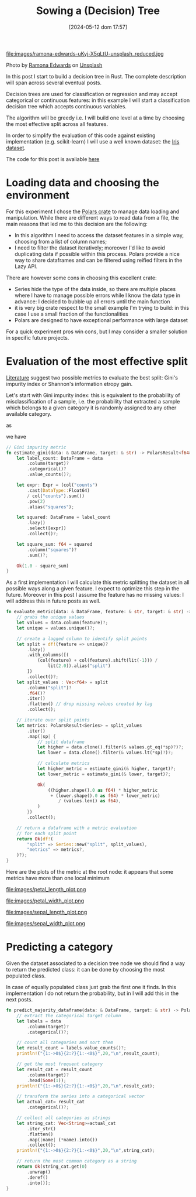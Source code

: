 #+BLOG: noise on the net
#+POSTID: 469
#+ORG2BLOG:
#+DATE: [2024-05-12 dom 17:57]
#+OPTIONS: toc:nil num:nil todo:nil pri:nil tags:nil ^:nil
#+CATEGORY: Machine learning
#+TAGS: Rust
#+DESCRIPTION: Starting a decision tree in Rust
#+TITLE: Sowing a (Decision) Tree

file:images/ramona-edwards-uKyj-X5qLtU-unsplash_reduced.jpg

Photo by [[https://unsplash.com/@ramona623?utm_content=creditCopyText&utm_medium=referral&utm_source=unsplash][Ramona Edwards]] on [[https://unsplash.com/photos/a-close-up-of-a-flower-on-a-tree-branch-uKyj-X5qLtU?utm_content=creditCopyText&utm_medium=referral&utm_source=unsplash][Unsplash]]

In this post I start to build a decision tree in Rust.
The complete description will span across several eventual posts.

Decision trees are used for classification or regression and may accept
categorical or continuous features: in this example I will start a
classification decision tree which accepts continuous variables.

The algorithm will be greedy i.e. I will build one level at a time by choosing
the most effective split across all features.

In order to simplify the evaluation of this code against existing implementation
(e.g. scikit-learn) I will use a well known dataset: the [[https://en.wikipedia.org/wiki/Iris_flower_data_set][Iris dataset]].

The code for this post is avaliable [[https://github.com/noiseOnTheNet/post010_binary_decision_tree][here]]
* Loading data and choosing the environment
For this experiment I chose the [[https://pola.rs/][Polars crate]] to manage data loading and
manipulation. While there are different ways to read data from a file, the main
reasons that led me to this decision are the following:
- In this algorithm I need to access the dataset features in a simple way,
  choosing from a list of column names;
- I need to filter the dataset iteratively; moreover I'd like to avoid
  duplicating data if possible within this process. Polars provide a nice way to
  share dataframes and can be filtered using reified filters in the Lazy API.

There are however some cons in choosing this excellent crate:
- Series hide the type of the data inside, so there are multiple places where I
  have to manage possible errors while I know the data type in advance: I
  decided to bubble up all errors until the main function
- it is very big crate respect to the small example I'm trying to build: in this
  case I use a small fraction of the functionalities
- Polars are designed to have exceptional performance with large dataset

For a quick experiment pros win cons, but I may consider a smaller solution in
specific future projects.

* Evaluation of the most effective split
[[https://en.wikipedia.org/wiki/Decision_tree_learning][Literature]] suggest two possible metrics to evaluate the best split: Gini's
impurity index or Shannon's information etropy gain.

Let's start with Gini impurity index: this is equivalent to the probability of
misclassification of a sample, i.e. the probability that extracted a sample
which belongs to a given category it is randomly assigned to any other available category.

\begin{equation}
G = \sum_{c \in C}P(x|c)\sum_{k \neq c}P(x|k)
\end{equation}

as

\begin{equation}
1 - P(x|c) = \sum_{k \neq c}P(x|k)
\end{equation}

we have

\begin{equation}
G = 1 - \sum_{c \in C}P(x|c)^2
\end{equation}

#+begin_src rust
// Gini impurity metric
fn estimate_gini(data: & DataFrame, target: & str) -> PolarsResult<f64> {
    let label_count: DataFrame = data
        .column(target)?
        .categorical()?
        .value_counts()?;

    let expr: Expr = (col("counts")
        .cast(DataType::Float64)
        / col("counts").sum())
        .pow(2)
        .alias("squares");

    let squared: DataFrame = label_count
        .lazy()
        .select([expr])
        .collect()?;

    let square_sum: f64 = squared
        .column("squares")?
        .sum()?;

    Ok(1.0 - square_sum)
}
#+end_src

As a first implementation I will calculate this metric splitting the dataset in
all possible ways along a given feature. I expect to optimize this step in the
future. Moreover in this post I assume the feature has no missing values: I will
address this in future posts as well.

#+begin_src rust
fn evaluate_metric(data: & DataFrame, feature: & str, target: & str) -> PolarsResult<DataFrame> {
    // grabs the unique values
    let values = data.column(feature)?;
    let unique = values.unique()?;

    // create a lagged column to identify split points
    let split = df!(feature => unique)?
        .lazy()
        .with_columns([(
            (col(feature) + col(feature).shift(lit(-1))) /
                lit(2.0)).alias("split")
        ])
        .collect()?;
    let split_values : Vec<f64> = split
        .column("split")?
        .f64()?
        .iter()
        .flatten() // drop missing values created by lag
        .collect();

    // iterate over split points
    let metrics: PolarsResult<Series> = split_values
        .iter()
        .map(|sp| {
            // split dataframe
            let higher = data.clone().filter(& values.gt_eq(*sp)?)?;
            let lower = data.clone().filter(& values.lt(*sp)?)?;

            // calculate metrics
            let higher_metric = estimate_gini(& higher, target)?;
            let lower_metric = estimate_gini(& lower, target)?;

            Ok(
                ((higher.shape().0 as f64) * higher_metric
                 + (lower.shape().0 as f64) * lower_metric)
                    / (values.len() as f64),
            )
        })
        .collect();

    // return a dataframe with a metric evaluation
    // for each split point
    return Ok(df!(
        "split" => Series::new("split", split_values),
        "metrics" => metrics?,
    )?);
}
#+end_src

Here are the plots of the metric at the root node: it appears that some metrics
have more than one local minimum

file:images/petal_length_plot.png

file:images/petal_width_plot.png

file:images/sepal_length_plot.png

file:images/sepal_width_plot.png

* Predicting a category
Given the dataset associated to a decision tree node we should find a way to
return the predicted class: it can be done by choosing the most populated class.

In case of equally populated class just grab the first one it finds. In this
implementation I do not return the probability, but in I will add this in the
next posts.

#+begin_src rust
fn predict_majority_dataframe(data: & DataFrame, target: & str) -> PolarsResult<String>{
    // extract the categorical target column
    let labels = data
        .column(target)?
        .categorical()?;

    // count all categories and sort them
    let result_count = labels.value_counts()?;
    println!("{1:->0$}{2:?}{1:-<0$}",20,"\n",result_count);

    // get the most frequent category
    let result_cat = result_count
        .column(target)?
        .head(Some(1));
    println!("{1:->0$}{2:?}{1:-<0$}",20,"\n",result_cat);

    // transform the series into a categorical vector
    let actual_cat= result_cat
        .categorical()?;

    // collect all categories as strings
    let string_cat: Vec<String>=actual_cat
        .iter_str()
        .flatten()
        .map(|name| (*name).into())
        .collect();
    println!("{1:->0$}{2:?}{1:-<0$}",20,"\n",string_cat);

    // return the most common category as a string
    return Ok(string_cat.get(0)
        .unwrap()
        .deref()
        .into());
}
#+end_src

# images/ramona-edwards-uKyj-X5qLtU-unsplash_reduced.jpg https://noiseonthenet.space/noise/wp-content/uploads/2024/05/ramona-edwards-uKyj-X5qLtU-unsplash_reduced.jpg

# images/petal_length.png https://noiseonthenet.space/noise/wp-content/uploads/2024/05/petal_length.png
# images/petal_width.png https://noiseonthenet.space/noise/wp-content/uploads/2024/05/petal_width.png
# images/sepal_length.png https://noiseonthenet.space/noise/wp-content/uploads/2024/05/sepal_length.png
# images/sepal_width.png https://noiseonthenet.space/noise/wp-content/uploads/2024/05/sepal_width.png

# images/petal_length_plot.png https://noiseonthenet.space/noise/wp-content/uploads/2024/05/petal_length_plot.png
# images/petal_width_plot.png https://noiseonthenet.space/noise/wp-content/uploads/2024/05/petal_width_plot.png
# images/sepal_length_plot.png https://noiseonthenet.space/noise/wp-content/uploads/2024/05/sepal_length_plot.png
# images/sepal_width_plot.png https://noiseonthenet.space/noise/wp-content/uploads/2024/05/sepal_width_plot.png
